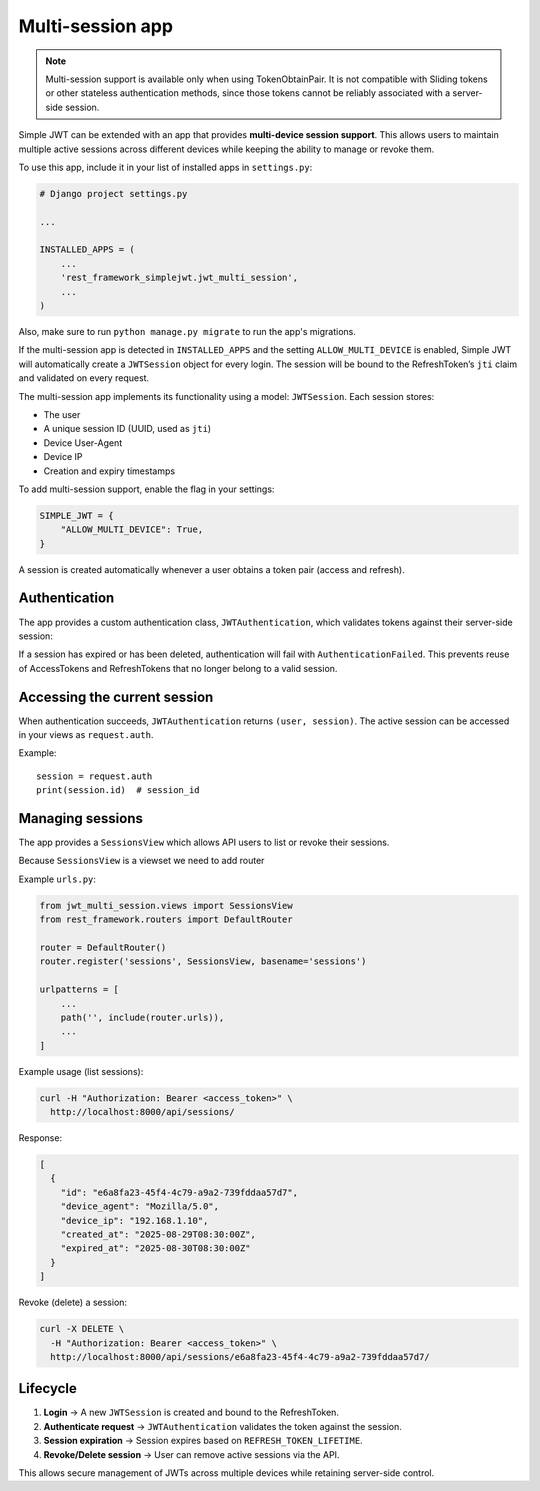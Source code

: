 .. _multi_session_app:

Multi-session app
=================
.. note::

 Multi-session support is available only when using TokenObtainPair.
 It is not compatible with Sliding tokens or other stateless authentication
 methods, since those tokens cannot be reliably associated with a server-side session.

Simple JWT can be extended with an app that provides **multi-device session
support**. This allows users to maintain multiple active sessions across
different devices while keeping the ability to manage or revoke them.

To use this app, include it in your list of installed apps in ``settings.py``:

.. code-block:: python

  # Django project settings.py

  ...

  INSTALLED_APPS = (
      ...
      'rest_framework_simplejwt.jwt_multi_session',
      ...
  )

Also, make sure to run ``python manage.py migrate`` to run the app's
migrations.

If the multi-session app is detected in ``INSTALLED_APPS`` and the setting
``ALLOW_MULTI_DEVICE`` is enabled, Simple JWT will automatically create
a ``JWTSession`` object for every login. The session will be bound to the
RefreshToken’s ``jti`` claim and validated on every request.

The multi-session app implements its functionality using a model:
``JWTSession``. Each session stores:

- The user  
- A unique session ID (UUID, used as ``jti``)  
- Device User-Agent  
- Device IP  
- Creation and expiry timestamps  

To add multi-session support, enable the flag in your settings:

.. code-block:: python

  SIMPLE_JWT = {
      "ALLOW_MULTI_DEVICE": True,
  }

A session is created automatically whenever a user obtains a token pair (access and refresh).

Authentication
--------------

The app provides a custom authentication class, ``JWTAuthentication``,
which validates tokens against their server-side session:

If a session has expired or has been deleted, authentication will fail with
``AuthenticationFailed``. This prevents reuse of AccessTokens and RefreshTokens  that no longer
belong to a valid session.

Accessing the current session
-----------------------------

When authentication succeeds, ``JWTAuthentication`` returns ``(user, session)``.  
The active session can be accessed in your views as ``request.auth``.

Example::

   session = request.auth
   print(session.id)  # session_id



Managing sessions
-----------------

The app provides a ``SessionsView`` which allows API users to list or revoke
their sessions.

Because ``SessionsView`` is a viewset we need to add router


Example ``urls.py``:

.. code-block:: python

  from jwt_multi_session.views import SessionsView
  from rest_framework.routers import DefaultRouter

  router = DefaultRouter()
  router.register('sessions', SessionsView, basename='sessions')

  urlpatterns = [
      ...
      path('', include(router.urls)),
      ...
  ]

Example usage (list sessions):

.. code-block:: bash

  curl -H "Authorization: Bearer <access_token>" \
    http://localhost:8000/api/sessions/

Response:

.. code-block:: json

  [
    {
      "id": "e6a8fa23-45f4-4c79-a9a2-739fddaa57d7",
      "device_agent": "Mozilla/5.0",
      "device_ip": "192.168.1.10",
      "created_at": "2025-08-29T08:30:00Z",
      "expired_at": "2025-08-30T08:30:00Z"
    }
  ]

Revoke (delete) a session:

.. code-block:: bash

  curl -X DELETE \
    -H "Authorization: Bearer <access_token>" \
    http://localhost:8000/api/sessions/e6a8fa23-45f4-4c79-a9a2-739fddaa57d7/


Lifecycle
---------

1. **Login** → A new ``JWTSession`` is created and bound to the RefreshToken.  
2. **Authenticate request** → ``JWTAuthentication`` validates the token against the session.  
3. **Session expiration** → Session expires based on ``REFRESH_TOKEN_LIFETIME``.  
4. **Revoke/Delete session** → User can remove active sessions via the API.  

This allows secure management of JWTs across multiple devices while retaining
server-side control.
